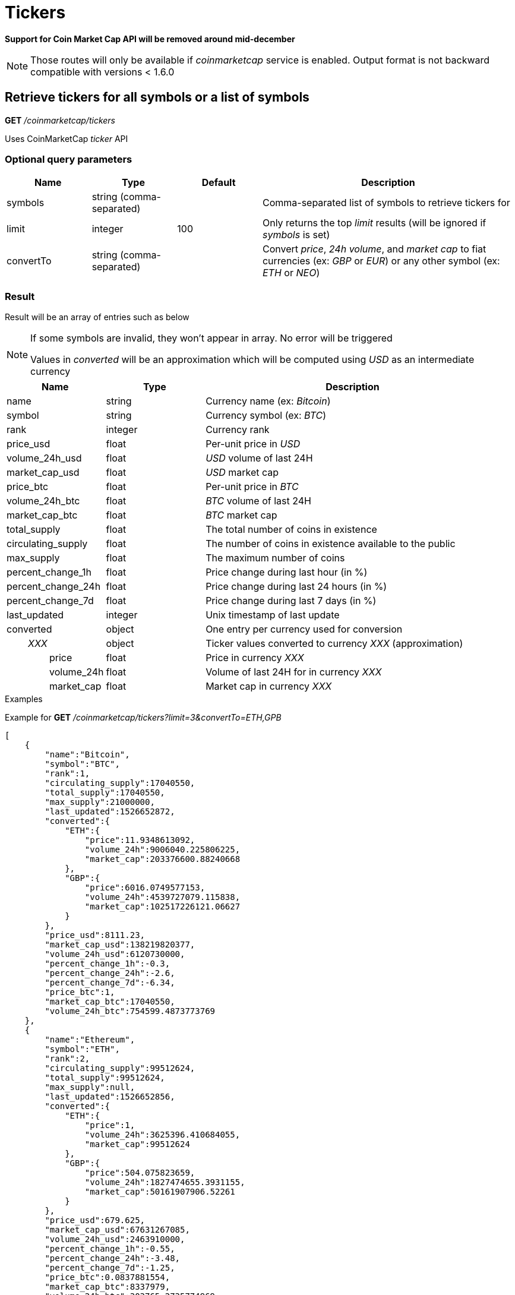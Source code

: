 = Tickers

*Support for Coin Market Cap API will be removed around mid-december*

[NOTE]
====
Those routes will only be available if _coinmarketcap_ service is enabled. Output format is not backward compatible with versions < 1.6.0
====

== Retrieve tickers for all symbols or a list of symbols

*GET* _/coinmarketcap/tickers_

Uses CoinMarketCap _ticker_ API

=== Optional query parameters

[cols="1,1a,1a,3a", options="header"]
|===

|Name
|Type
|Default
|Description

|symbols
|string (comma-separated)
|
|Comma-separated list of symbols to retrieve tickers for

|limit
|integer
|100
|Only returns the top _limit_ results (will be ignored if _symbols_ is set)

|convertTo
|string (comma-separated)
|
|Convert _price_, _24h volume_, and _market cap_ to fiat currencies (ex: _GBP_ or _EUR_) or any other symbol (ex: _ETH_ or _NEO_)

|===

=== Result

Result will be an array of entries such as below

[NOTE]
====
If some symbols are invalid, they won't appear in array. No error will be triggered

Values in _converted_ will be an approximation which will be computed using _USD_ as an intermediate currency
====

[cols="1a,1a,3a", options="header"]
|===
|Name
|Type
|Description

|name
|string
|Currency name (ex: _Bitcoin_)

|symbol
|string
|Currency symbol (ex: _BTC_)

|rank
|integer
|Currency rank

|price_usd
|float
|Per-unit price in _USD_

|volume_24h_usd
|float
|_USD_ volume of last 24H

|market_cap_usd
|float
|_USD_ market cap

|price_btc
|float
|Per-unit price in _BTC_

|volume_24h_btc
|float
|_BTC_ volume of last 24H

|market_cap_btc
|float
|_BTC_ market cap

|total_supply
|float
|The total number of coins in existence

|circulating_supply
|float
|The number of coins in existence available to the public

|max_supply
|float
|The maximum number of coins

|percent_change_1h
|float
|Price change during last hour (in %)

|percent_change_24h
|float
|Price change during last 24 hours (in %)

|percent_change_7d
|float
|Price change during last 7 days (in %)

|last_updated
|integer
|Unix timestamp of last update

|converted
|object
|One entry per currency used for conversion

|_{nbsp}{nbsp}{nbsp}{nbsp}{nbsp}{nbsp}{nbsp}{nbsp}XXX_
|object
|Ticker values converted to currency _XXX_ (approximation)

|{nbsp}{nbsp}{nbsp}{nbsp}{nbsp}{nbsp}{nbsp}{nbsp}{nbsp}{nbsp}{nbsp}{nbsp}{nbsp}{nbsp}{nbsp}{nbsp}price
|float
|Price in currency _XXX_

|{nbsp}{nbsp}{nbsp}{nbsp}{nbsp}{nbsp}{nbsp}{nbsp}{nbsp}{nbsp}{nbsp}{nbsp}{nbsp}{nbsp}{nbsp}{nbsp}volume_24h
|float
|Volume of last 24H for in currency _XXX_

|{nbsp}{nbsp}{nbsp}{nbsp}{nbsp}{nbsp}{nbsp}{nbsp}{nbsp}{nbsp}{nbsp}{nbsp}{nbsp}{nbsp}{nbsp}{nbsp}market_cap
|float
|Market cap in currency _XXX_

|===

.Examples

Example for *GET* _/coinmarketcap/tickers?limit=3&convertTo=ETH,GPB_

[source,json]
----
[
    {
        "name":"Bitcoin",
        "symbol":"BTC",
        "rank":1,
        "circulating_supply":17040550,
        "total_supply":17040550,
        "max_supply":21000000,
        "last_updated":1526652872,
        "converted":{
            "ETH":{
                "price":11.9348613092,
                "volume_24h":9006040.225806225,
                "market_cap":203376600.88240668
            },
            "GBP":{
                "price":6016.0749577153,
                "volume_24h":4539727079.115838,
                "market_cap":102517226121.06627
            }
        },
        "price_usd":8111.23,
        "market_cap_usd":138219820377,
        "volume_24h_usd":6120730000,
        "percent_change_1h":-0.3,
        "percent_change_24h":-2.6,
        "percent_change_7d":-6.34,
        "price_btc":1,
        "market_cap_btc":17040550,
        "volume_24h_btc":754599.4873773769
    },
    {
        "name":"Ethereum",
        "symbol":"ETH",
        "rank":2,
        "circulating_supply":99512624,
        "total_supply":99512624,
        "max_supply":null,
        "last_updated":1526652856,
        "converted":{
            "ETH":{
                "price":1,
                "volume_24h":3625396.410684055,
                "market_cap":99512624
            },
            "GBP":{
                "price":504.075823659,
                "volume_24h":1827474655.3931155,
                "market_cap":50161907906.52261
            }
        },
        "price_usd":679.625,
        "market_cap_usd":67631267085,
        "volume_24h_usd":2463910000,
        "percent_change_1h":-0.55,
        "percent_change_24h":-3.48,
        "percent_change_7d":-1.25,
        "price_btc":0.0837881554,
        "market_cap_btc":8337979,
        "volume_24h_btc":303765.2735774969
    },
    {
        "name":"Ripple",
        "symbol":"XRP",
        "rank":3,
        "circulating_supply":39189968239,
        "total_supply":99992233977,
        "max_supply":100000000000,
        "last_updated":1526652841,
        "converted":{
            "ETH":{
                "price":0.0009758926,
                "volume_24h":529818.657648329,
                "market_cap":38245200.07455701
            },
            "GBP":{
                "price":0.49192386,
                "volume_24h":267068772.3839922,
                "market_cap":19278480449.9501
            }
        },
        "price_usd":0.663241,
        "market_cap_usd":25992393725,
        "volume_24h_usd":360078000,
        "percent_change_1h":-1.3,
        "percent_change_24h":-4.86,
        "percent_change_7d":-4.03,
        "price_btc":0.0000817682,
        "market_cap_btc":3204495,
        "volume_24h_btc":44392.5273972012
    }
]
----

== Retrieve ticker for a single symbol

*GET* _/coinmarketcap/tickers/{symbol}_

Uses CoinMarketCap _ticker_ API

=== Url parameters

[cols="1,1a,3a", options="header"]
|===

|Name
|Type
|Description

|{symbol}
|string
|Symbol to retrieve ticker for

|===

=== Optional query parameters

[cols="1,1a,1a,3a", options="header"]
|===

|Name
|Type
|Default
|Description

|convertTo
|string (comma-separated)
|
|Convert _price_, _24h volume_, and _market cap_ to fiat currencies (ex: _GBP_ or _EUR_) or any other symbol (ex: _ETH_ or _NEO_)

|===

=== Result in case data exist

Result will be a single object such as below

[NOTE]
====
Values in _converted_ will be an approximation which will be computed using _USD_ as an intermediate currency
====

[cols="1a,1a,3a", options="header"]
|===
|Name
|Type
|Description

|name
|string
|Currency name (ex: _Bitcoin_)

|symbol
|string
|Currency symbol (ex: _BTC_)

|rank
|integer
|Currency rank

|price_usd
|float
|Per-unit price in _USD_

|volume_24h_usd
|float
|_USD_ volume of last 24H

|market_cap_usd
|float
|_USD_ market cap

|price_btc
|float
|Per-unit price in _BTC_

|volume_24h_btc
|float
|_BTC_ volume of last 24H

|market_cap_btc
|float
|_BTC_ market cap

|total_supply
|float
|The total number of coins in existence

|circulating_supply
|float
|The number of coins in existence available to the public

|max_supply
|float
|The maximum number of coins

|percent_change_1h
|float
|Price change during last hour (in %)

|percent_change_24h
|float
|Price change during last 24 hours (in %)

|percent_change_7d
|float
|Price change during last 7 days (in %)

|last_updated
|integer
|Unix timestamp of last update

|converted
|object
|One entry per currency used for conversion

|_{nbsp}{nbsp}{nbsp}{nbsp}{nbsp}{nbsp}{nbsp}{nbsp}XXX_
|object
|Ticker values converted to currency _XXX_ (approximation)

|{nbsp}{nbsp}{nbsp}{nbsp}{nbsp}{nbsp}{nbsp}{nbsp}{nbsp}{nbsp}{nbsp}{nbsp}{nbsp}{nbsp}{nbsp}{nbsp}price
|float
|Price in currency _XXX_

|{nbsp}{nbsp}{nbsp}{nbsp}{nbsp}{nbsp}{nbsp}{nbsp}{nbsp}{nbsp}{nbsp}{nbsp}{nbsp}{nbsp}{nbsp}{nbsp}volume_24h
|float
|Volume of last 24H for in currency _XXX_

|{nbsp}{nbsp}{nbsp}{nbsp}{nbsp}{nbsp}{nbsp}{nbsp}{nbsp}{nbsp}{nbsp}{nbsp}{nbsp}{nbsp}{nbsp}{nbsp}market_cap
|float
|Market cap in currency _XXX_

|===

.Examples

Example for *GET* _/coinmarketcap/tickers/BTC_

[source,json]
----
{
    "name":"Bitcoin",
    "symbol":"BTC",
    "rank":1,
    "circulating_supply":17040550,
    "total_supply":17040550,
    "max_supply":21000000,
    "last_updated":1526652872,
    "converted":{},
    "price_usd":8111.23,
    "market_cap_usd":138219820377,
    "volume_24h_usd":6120730000,
    "percent_change_1h":-0.3,
    "percent_change_24h":-2.6,
    "percent_change_7d":-6.34,
    "price_btc":1,
    "market_cap_btc":17040550,
    "volume_24h_btc":754599.4873773769
}
----

=== Result in case data does not exist

A _GatewayError.InvalidRequest.ObjectNotFound_ error will be returned

.Examples

Example for *GET* _/coinmarketcap/tickers/INVALID_

[source,json]
----
{
    "origin":"gateway",
    "error":"Symbol 'INVALID' does not exist",
    "route":{
        "method":"GET",
        "path":"/coinmarketcap/tickers/INVALID"
    },
    "extError":{
        "errorType":"GatewayError.InvalidRequest.ObjectNotFound",
        "message":"Symbol 'INVALID' does not exist",
        "data":{
            "symbol":"INVALID"
        }
    }
}
----
